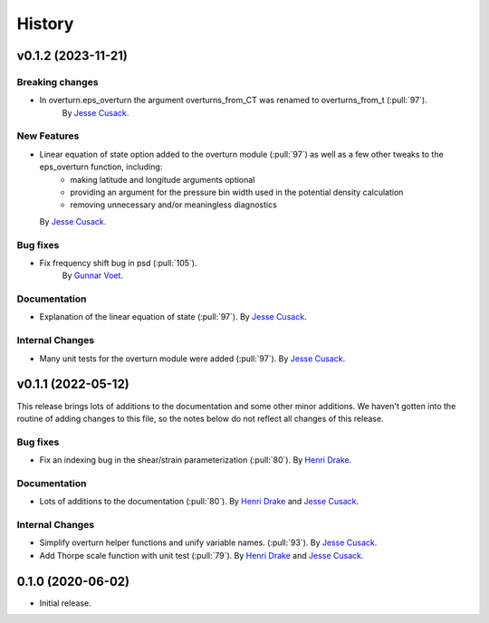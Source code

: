 =======
History
=======

.. v0.1.3 (unreleased)
.. ---------------------

.. Breaking changes
.. ~~~~~~~~~~~~~~~~
    
.. New Features
.. ~~~~~~~~~~~~

.. Bug fixes
.. ~~~~~~~~~

.. Documentation
.. ~~~~~~~~~~~~~

.. Internal Changes
.. ~~~~~~~~~~~~~~~~


v0.1.2 (2023-11-21)
---------------------

Breaking changes
~~~~~~~~~~~~~~~~
- In overturn.eps_overturn the argument overturns_from_CT was renamed to overturns_from_t (:pull:`97`). 
    By `Jesse Cusack <https://github.com/jessecusack>`_.
    
New Features
~~~~~~~~~~~~
- Linear equation of state option added to the overturn module (:pull:`97`) as well as a few other tweaks to the eps_overturn function, including:
    - making latitude and longitude arguments optional
    - providing an argument for the pressure bin width used in the potential density calculation
    - removing unnecessary and/or meaningless diagnostics 
  By `Jesse Cusack <https://github.com/jessecusack>`_.

Bug fixes
~~~~~~~~~
- Fix frequency shift bug in psd (:pull:`105`). 
    By `Gunnar Voet <https://github.com/gunnarvoet>`_.

Documentation
~~~~~~~~~~~~~
- Explanation of the linear equation of state (:pull:`97`).
  By `Jesse Cusack <https://github.com/jessecusack>`_.


Internal Changes
~~~~~~~~~~~~~~~~
- Many unit tests for the overturn module were added (:pull:`97`).
  By `Jesse Cusack <https://github.com/jessecusack>`_.


v0.1.1 (2022-05-12)
---------------------

This release brings lots of additions to the documentation and some other minor additions. We haven't gotten into the routine of adding changes to this file, so the notes below do not reflect all changes of this release.

Bug fixes
~~~~~~~~~
- Fix an indexing bug in the shear/strain parameterization (:pull:`80`).
  By `Henri Drake <https://github.com/hdrake>`_.


Documentation
~~~~~~~~~~~~~
- Lots of additions to the documentation (:pull:`80`).
  By `Henri Drake <https://github.com/hdrake>`_ and `Jesse Cusack <https://github.com/jessecusack>`_.


Internal Changes
~~~~~~~~~~~~~~~~
- Simplify overturn helper functions and unify variable names. (:pull:`93`).
  By `Jesse Cusack <https://github.com/jessecusack>`_.
- Add Thorpe scale function with unit test (:pull:`79`).
  By `Henri Drake <https://github.com/hdrake>`_ and `Jesse Cusack <https://github.com/jessecusack>`_.


0.1.0 (2020-06-02)
------------------

* Initial release.
